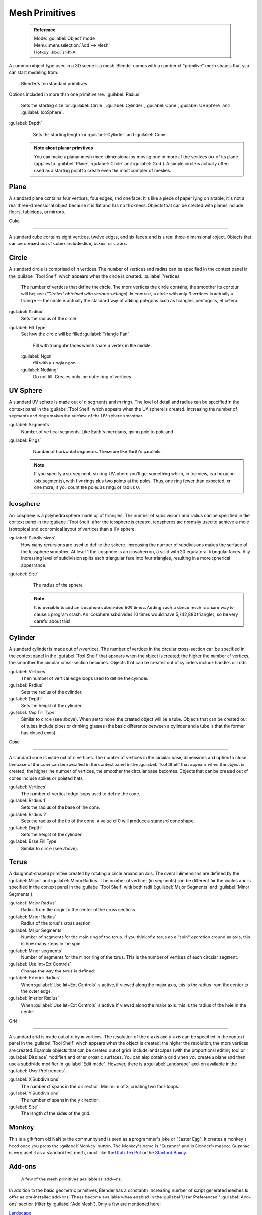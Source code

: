 

..    TODO/Review: {{review|}} .


Mesh Primitives
===============


 .. admonition:: Reference
   :class: refbox

   | Mode:     :guilabel:`Object` mode
   | Menu:     :menuselection:`Add --> Mesh`
   | Hotkey:   :kbd:`shift-A`


A common object type used in a 3D scene is a mesh.
Blender comes with a number of "primitive" mesh shapes that you can start modeling from.


.. figure:: /images/Mesh-primitives.jpg
   :width: 610px
   :figwidth: 610px

   Blender's ten standard primitives


Options included in more than one primitive are:
:guilabel:`Radius`
   Sets the starting size for :guilabel:`Circle`\ , :guilabel:`Cylinder`\ , :guilabel:`Cone`\ , :guilabel:`UVSphere` and :guilabel:`IcoSphere`\ .

:guilabel:`Depth`
   Sets the starting length for :guilabel:`Cylinder` and :guilabel:`Cone`\ .


 .. admonition:: Note about planar primitives
   :class: note

   You can make a planar mesh three-dimensional by moving one or more of the vertices out of its plane (applies to :guilabel:`Plane`\ , :guilabel:`Circle` and :guilabel:`Grid`\ ).  A simple circle is actually often used as a starting point to create even the most complex of meshes.


Plane
-----

A standard plane contains four vertices, four edges, and one face.
It is like a piece of paper lying on a table;
it is not a real three-dimensional object because it is flat and has no thickness.
Objects that can be created with planes include floors, tabletops, or mirrors.


Cube

----


A standard cube contains eight vertices, twelve edges, and six faces,
and is a real three-dimensional object. Objects that can be created out of cubes include dice,
boxes, or crates.


Circle
------

A standard circle is comprised of *n* vertices. The number of vertices and radius can be
specified in the context panel in the :guilabel:`Tool Shelf` which appears when the circle is
created.
:guilabel:`Vertices`
   The number of vertices that define the circle. The more vertices the circle contains, the smoother its contour will be; see (\ *"Circles" obtained with various settings*\ ).  In contrast, a circle with only 3 vertices is actually a triangle — the circle is actually the standard way of adding polygons such as triangles, pentagons, et cetera.

:guilabel:`Radius`
   Sets the radius of the circle.

:guilabel:`Fill Type`
   Set how the circle will be filled
   :guilabel:`Triangle Fan`
      Fill with triangular faces which share a vertex in the middle.
   :guilabel:`Ngon`
       fill with a single ngon
   :guilabel:`Nothing`
      Do not fill. Creates only the outer ring of vertices


UV Sphere
---------

A standard UV sphere is made out of *n* segments and *m* rings. The level of detail and
radius can be specified in the context panel in the :guilabel:`Tool Shelf` which appears when
the UV sphere is created.
Increasing the number of segments and rings makes the surface of the UV sphere smoother.

:guilabel:`Segments`
   Number of vertical segments. Like Earth's meridians, going pole to pole and
:guilabel:`Rings`
   Number of horizontal segments. These are like Earth's parallels.


 .. admonition:: Note
   :class: note

   If you specify a six segment, six ring UVsphere you'll get something which, in top view, is a hexagon (six segments), with five rings plus two points at the poles. Thus, one ring fewer than expected, or one more, if you count the poles as rings of radius 0.


Icosphere
---------

An icosphere is a polyhedra sphere made up of triangles. The number of subdivisions and radius
can be specified in the context panel in the :guilabel:`Tool Shelf` after the Icosphere is
created.  Icospheres are normally used to achieve a more isotropical and economical layout of
vertices than a UV sphere.

:guilabel:`Subdivisions`
   How many recursions are used to define the sphere. Increasing the number of subdivisions makes the surface of the Icosphere smoother. At level 1 the Icosphere is an icosahedron, a solid with 20 equilateral triangular faces. Any increasing level of subdivision splits each triangular face into four triangles, resulting in a more spherical appearance.

:guilabel:`Size`
   The radius of the sphere.


 .. admonition:: Note
   :class: note

   It is possible to add an icosphere subdivided 500 times. Adding such a dense mesh is a sure way to cause a program crash. An icosphere subdivided 10 times would have 5,242,880 triangles, so be very careful about this!


Cylinder
--------

A standard cylinder is made out of *n* vertices. The number of vertices in the circular
cross-section can be specified in the context panel in the :guilabel:`Tool Shelf` that appears
when the object is created; the higher the number of vertices,
the smoother the circular cross-section becomes.
Objects that can be created out of cylinders include handles or rods.

:guilabel:`Vertices`
   Then number of vertical edge loops used to define the cylinder.
:guilabel:`Radius`
   Sets the radius of the cylinder.
:guilabel:`Depth`
   Sets the height of the cylinder.

:guilabel:`Cap Fill Type`
   Similar to circle (see above). When set to none, the created object will be a tube. Objects that can be created out of tubes include pipes or drinking glasses (the basic difference between a cylinder and a tube is that the former has closed ends).


Cone

----


A standard cone is made out of *n* vertices. The number of vertices in the circular base,
dimensions and option to close the base of the cone can be specified in the context panel in
the :guilabel:`Tool Shelf` that appears when the object is created;
the higher the number of vertices, the smoother the circular base becomes.
Objects that can be created out of cones include spikes or pointed hats.

:guilabel:`Vertices`
   The number of vertical edge loops used to define the cone.
:guilabel:`Radius 1`
   Sets the radius of the base of the cone.
:guilabel:`Radius 2`
   Sets the radius of the tip of the cone. A value of 0 will produce a standard cone shape.
:guilabel:`Depth`
   Sets the height of the cylinder.

:guilabel:`Base Fill Type`
   Similar to circle (see above).


Torus
-----

A doughnut-shaped primitive created by rotating a circle around an axis.
The overall dimensions are defined by the :guilabel:`Major` and :guilabel:`Minor Radius`\ .
The number of vertices (in segments) can be different for the circles and is specified in the
context panel in the :guilabel:`Tool Shelf` with both radii
(\ :guilabel:`Major Segments` and :guilabel:`Minor Segments`\ ).

:guilabel:`Major Radius`
   Radius from the origin to the center of the cross sections
:guilabel:`Minor Radius`
   Radius of the torus's cross section
:guilabel:`Major Segments`
   Number of segments for the main ring of the torus. If you think of a torus as a "spin" operation around an axis, this is how many steps in the spin.
:guilabel:`Minor segments`
   Number of segments for the minor ring of the torus. This is the number of vertices of each circular segment.

:guilabel:`Use Int+Ext Controls`
   Change the way the torus is defined:

:guilabel:`Exterior Radius`
   When :guilabel:`Use Int+Ext Controls` is active, if viewed along the major axis, this is the radius from the center to the outer edge.
:guilabel:`Interior Radius`
   When :guilabel:`Use Int+Ext Controls` is active, if viewed along the major axis, this is the radius of the hole in the center.


Grid

----


A standard grid is made out of *n* by *m* vertices. The resolution of the x-axis and
y-axis can be specified in the context panel in the :guilabel:`Tool Shelf` which appears when
the object is created; the higher the resolution, the more vertices are created.
Example objects that can be created out of grids include landscapes
(with the proportional editing tool or :guilabel:`Displace` modifier)
and other organic surfaces. You can also obtain a grid when you create a plane and then use a
subdivide modifier in :guilabel:`Edit mode`\ .  However,
there is a :guilabel:`Landscape` add-on available in the :guilabel:`User Preferences`\ .

:guilabel:`X Subdivisions`
   The number of spans in the x  direction. Minimum of 3, creating two face loops.
:guilabel:`Y Subdivisions`
   The number of spans in the y  direction.
:guilabel:`Size`
    The length of the sides of the grid.


Monkey
------

This is a gift from old NaN to the community and is seen as a programmer's joke or "Easter
Egg". It creates a monkey's head once you press the :guilabel:`Monkey` button.
The Monkey's name is "Suzanne" and is Blender's mascot.
Suzanne is very useful as a standard test mesh,
much like the `Utah Tea Pot <http://en.wikipedia.org/wiki/Utah_teapot>`__
or the `Stanford Bunny <http://en.wikipedia.org/wiki/Stanford_Bunny>`__\ .


Add-ons
-------


.. figure:: /images/25-Manual-Mesh-Structures-script-primitives.jpg
   :width: 600px
   :figwidth: 600px

   A few of the mesh primitives available as add-ons.


In addition to the basic geometric primitives, Blender has a constantly increasing number of
script generated meshes to offer as pre-installed add-ons.  These become available when
enabled in the :guilabel:`User Preferences`\ ' :guilabel:`Add-ons` section
(filter by :guilabel:`Add Mesh`\ ).  Only a few are mentioned here:

`Landscape <http://wiki.blender.org/index.php/Extensions:2.6/Py/Scripts/Add Mesh/ANT Landscape>`__
   Adds a landscape primitive.  Many parameters and filters appear in the :guilabel:`Tool Shelf`\ .

`Pipe Joints <http://wiki.blender.org/index.php/Extensions:2.6/Py/Scripts/Add Mesh/Add Pipe Joints>`__
    Adds one of five different pipe joint primitives.  Radius, angle, and other parameters can be changed in the :guilabel:`Tool Shelf`\ .

`Gears <http://wiki.blender.org/index.php/Extensions:2.6/Py/Scripts/Add Mesh/Add Gear>`__
    Adds a gear or a `worm <http://en.wikipedia.org/wiki/Worm_drive>`__ with many parameters to control the shape in the :guilabel:`Tool Shelf`\ .


